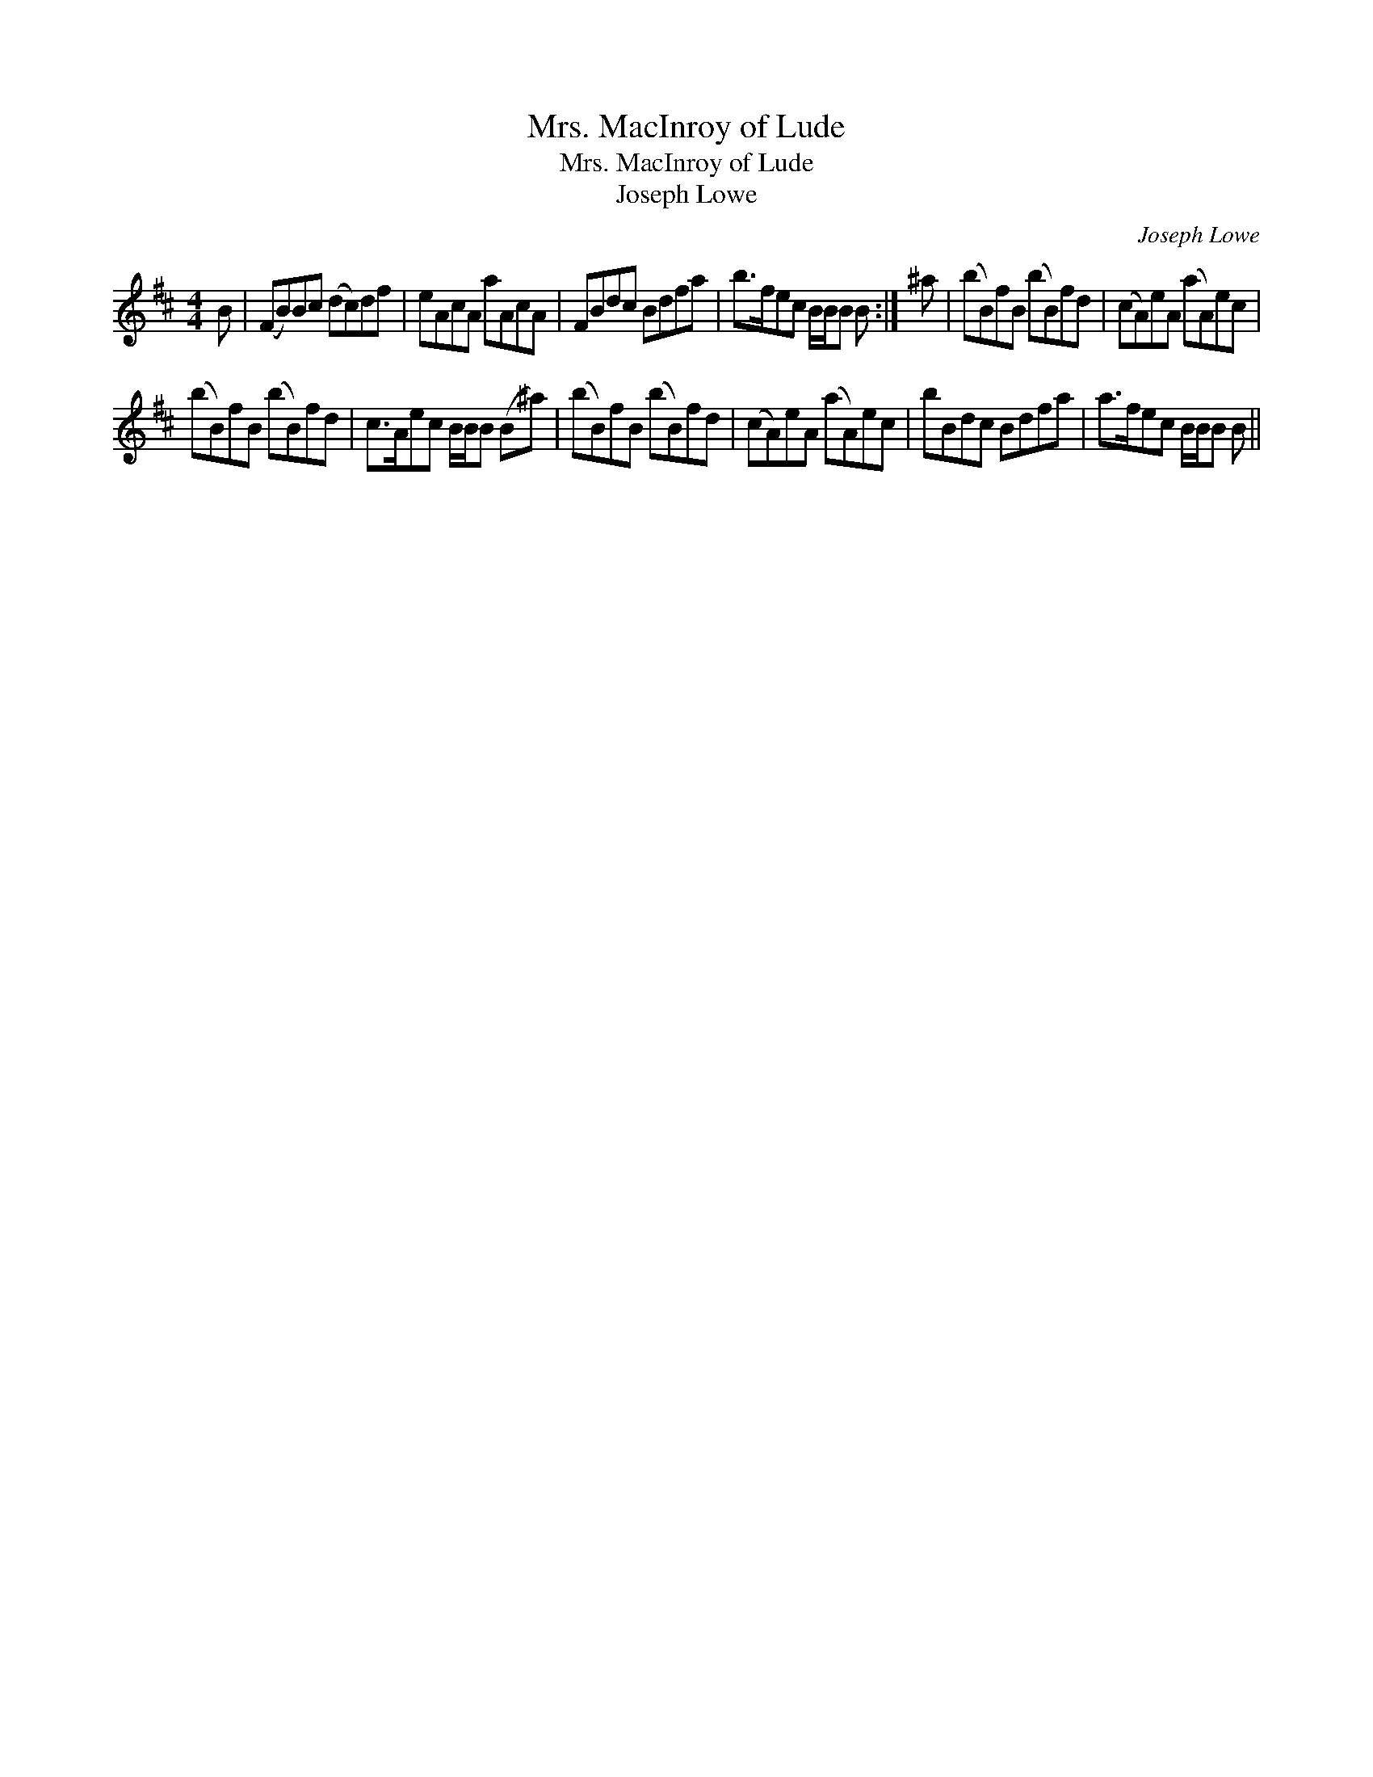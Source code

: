 X:1
T:Mrs. MacInroy of Lude
T:Mrs. MacInroy of Lude
T:Joseph Lowe
C:Joseph Lowe
L:1/8
M:4/4
K:Bmin
V:1 treble 
V:1
 B | (FB)Bc (dc)df | eAcA aAcA | FBdc Bdfa | b>fec B/B/B B :| ^a | (bB)fB (bB)fd | (cA)eA (aA)ec | %8
 (bB)fB (bB)fd | c>Aec B/B/B (B^a) | (bB)fB (bB)fd | (cA)eA (aA)ec | bBdc Bdfa | a>fec B/B/B B || %14

